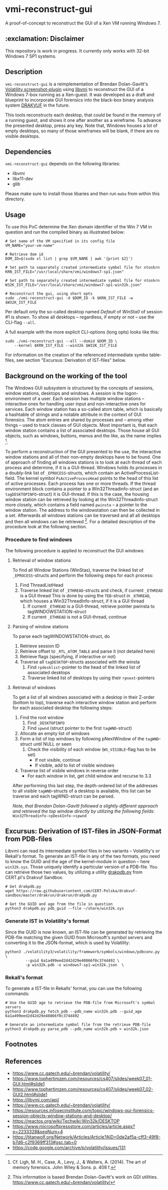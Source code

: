 * vmi-reconstruct-gui
A proof-of-concept to reconstruct the GUI of a Xen VM running Windows 7.

** :exclamation: Disclaimer
This repository is work in progress. It currently only works with 32-bit Windows 7 SP1 systems.

** Description
~vmi-reconstruct-gui~ is a reimplementation of Brendan Dolan-Gavitt's [[https://volatility-labs.blogspot.com/2012/10/movp-43-taking-screenshots-from-memory.html][Volatility screenshot-plugin]] using [[https://github.com/libvmi/libvmi][libvmi]] to reconstruct the GUI of a Windows 7-box running as a Xen-guest. It was developed as a draft and blueprint to incorporate GUI forensics into the black-box binary analysis system [[https://github.com/tklengyel/drakvuf][DRAKVUF]] in the future.

This tools reconstructs each desktop, that could be found in the memory of a running guest, and shows it one after another as a wireframe. To advance the presented desktop, press any key. Note that, Windows houses a lot of empty desktops, so many of those wireframes will be blank, if there are no visible desktops.
[[file:res/screenshot.png]]

** Dependencies
~vmi-reconstruct-gui~ depends on the following libraries:
- libvmi
- libx11-dev
- glib

Please make sure to install those libaries and then run ~make~ from within this directory.

** Usage
To use this PoC determine the Xen domain identifier of the Win 7 VM in question and run the compiled binary as illustrated below:

#+BEGIN_SRC shell
# Set name of the VM specified in its config file
VM_NAME="your-vm-name"

# Retrieve dom id
DOM_ID=$(sudo xl list | grep $VM_NAME | awk '{print $2}')

# Set path to separately created intermediate symbol file for ntoskrn
KRN_IST_FILE="/usr/local/share/vmi/windows7-sp1.json"

# Set path to separately created intermediate symbol file for ntoskrn
W32K_IST_FILE="/usr/local/share/vmi/windows7-sp1-win32k.json"

# Reconstruct the gui, using short opts
sudo ./vmi-reconstruct-gui -d $DOM_ID -k $KRN_IST_FILE -w $W32K_IST_FILE
#+END_SRC

Per default only the so-called desktop named /Default/ of /WinSta0/ of session #1 is shown.
To show all desktops -- regardless, if empty or not -- use the CLI-flag ~--all~.

A full example with the more explicit CLI-options (long opts) looks like this:
#+BEGIN_SRC shell
sudo ./vmi-reconstruct-gui --all --domid $DOM_ID \
    --kernel $KRN_IST_FILE --win32k $W32K_IST_FILE
#+END_SRC

For information on the creation of the referenced intermediate symbo table-files, see section "Excursus: Derivation of IST-files" below.

** Background on the working of the tool
The Windows GUI subsystem is structured by the concepts of sessions, window stations, desktops and windows. A session is the logon-environment of a user. Each session has multiple window stations -- interactive ones for handling user input and non-interactive ones for services. Each window station has a so-called atom table, which is basically a hashtable of strings and a notable attribute in the context of GUI forensics. The atom entries are shared by processes and -- among other things -- used to track classes of GUI objects.
Most important is, that each window station contains a list of associated desktops. Those house all GUI objects, such as windows, buttons, menus and the like, as the name implies [1].

To perform a reconstruction of the GUI presented to the use, the interactive window stations and all of their non-empty desktops have to be found.
One of approach of finding all windows stations is to look at each thread of each process and determine, if it is a GUI-thread. Windows holds its processes in a doubly-link list of ~_EPROCESS~-structs, which contain an ActiveProcessList-field. The kernel symbol ~PsActiveProcessHead~ points to the head of this list of active processes. Each process has one or more threads. If the thread environment block contains a pointer to a Win32Threadinfo-struct (and an ~tagDESKTOPINFO~-struct) it is GUI-thread. If this is the case, the housing window station can be retrieved by looking at the Win32Threadinfo-struct more closely, which contains a field named ~pwinsta~ -- a pointer to the window station. The address to the windowstation can then be collected in a set. Afterwards all windows stations can be traversed and all all desktops and then all windows can be retrieved [2]. For a detailed description of the procedure look at the following section.

*** Procedure to find windows
The following procedure is applied to reconstruct the GUI windows:
**** Retrieval of window stations
To find all Window Stations (WinStas), traverse the linked list of ~_EPROCESS~-structs and perform the following steps for each process:
1. Find ThreadListHead
2. Traverse linked list of ~_ETHREAD~-structs and check, if current ~_ETHREAD~ is a GUI thread
   This is done by using the ~TEB~-struct in ~_KTHREAD~, which houses a Win32ThreadInfo-struct, if it is a GUI thread
   1. If current ~_ETHREAD~ is a GUI-thread, retrieve pointer pwinsta to tagWINDOWSTATION-struct
   2. If current ~_ETHREAD~ is not a GUI-thread, continue
**** Parsing of window stations
To parse each tagWINDOWSTATION-struct, do
1. Retrieve session ID
2. Retrieve offset to ~_RTL_ATOM_TABLE~ and parse it (not detailed here)
3. Retrieve flags (specifying, if interactive or not)
4. Traverse all ~tagDESKTOP~-structs associated with the winsta
   1. Find ~rpdesklist~-pointer to the head of the linked list of associated desktops
   2. Traverse linked list of desktops by using their ~rpnext~-pointers
**** Retrieval of windows
To get a list of all windows associated with a desktop in their Z-order (bottom to top), traverse each interactive window station and perform for each associated desktop the following steps:
1. Find the root window
   1. Find ~_DESKTOPINFO~
   2. Find ~spwnd~ (struct pointer to the first ~tagWND~-struct)
2. Allocate an empty list of windows
3. Form a list of top windows by following pNextWindow of the ~tagWND~-struct until NULL or seen
   1. Check the visibility of each window (~WS_VISIBLE~-flag has to be set)
      - If not visible, continue
      - If visible, add to list of visible windows
4. Traverse list of visbile windows in reverse order
   - For each window in list, get child window and recurse to 3.3

After performing this last step, the depth-ordered list of the addresses to all visible ~tagWND~-structs of a desktop is available, this list can be traverse and each tagWND-struct can be parsed.

/Note, that Brendan Dolan-Gavitt followed a slightly different approach and retrieved the top window directly by utilizing the following fields:/ ~Win32Threadinfo->pDeskInfo->spwnd~

** Excursus: Derivation of IST-files in JSON-Format from PDB-files
Libvmi can read its intermediate symbol files in two variants -- Volatility's or Rekall's format. To generate an IST-file in any of the two formats, you need to know the GUID and the age of the kernel-module in question -- here ~win32k.sys~. Those uniquely identify a particular version of a PDB-file.
You can retrieve those two values, by utilizing a utility [[https://github.com/CERT-Polska/drakvuf-sandbox/blob/master/drakrun/drakrun/drakpdb.py][drakpdb.py]] from CERT.pl's Drakvuf Sandbox.
#+begin_src shell
# Get drakpdb.py
wget https://raw.githubusercontent.com/CERT-Polska/drakvuf-sandbox/master/drakrun/drakrun/drakpdb.py

# Get the GUID and age from the file in question
python3 drakpdb.py pdb_guid --file ~/share/win32k.sys
#+end_src

*** Generate IST in Volatility's format
Since the GUID is now known, an IST-file can be generated by retrieving the PDB-file matching the given GUID from Microsoft's symbol servers and converting it to the JSON-format, which is used by Volatility:
#+begin_src shell
python3 ./volatility3/volatility/framework/symbols/windows/pdbconv.py \
         --guid 6a1a499eed2d42d29e40866f0c374d492 \
         -p win32k.pdb -o windows7-sp1-win32k.json  \
#+end_src

*** Rekall's format
To generate a IST-file in Rekalls' format, you can use the following commands:
#+begin_src shell
# Use the GUID age to retrieve the PDB-file from Microsoft's symbol servers
python3 drakpdb.py fetch_pdb --pdb_name win32k.pdb --guid_age 6a1a499eed2d42d29e40866f0c374d492

# Generate an intermediate symbol file from the retrieve PDB-file
python3 drakpdb.py parse_pdb --pdb_name win32k.pdb > win32k.json
#+end_src

** Footnotes
[1] Cf. Ligh, M. H., Case, A., Levy, J., & Walters, A. (2014). The art of memory forensics. John Wiley & Sons. p. 408 f.

[2] This information is based Brendan Dolan-Gavitt's work on GDI utilities.  https://www.cc.gatech.edu/~brendan/volatility/

** References
- https://www.cc.gatech.edu/~brendan/volatility/
- https://www.tophertimzen.com/resources/cs407/slides/week07_01-GUI.html#slide1
- https://www.tophertimzen.com/resources/cs407/slides/week07_02-GUI2.html#slide1
- https://libvmi.com/api/
- https://www.cc.gatech.edu/~brendan/volatility/
- https://resources.infosecinstitute.com/topic/windows-gui-forensics-session-objects-window-stations-and-desktop/
- https://reactos.org/wiki/Techwiki:Win32k/DESKTOP
- https://www.microsoftpressstore.com/articles/article.aspx?p=2233328&seqNum=4
- https://titanwolf.org/Network/Articles/Article?AID=0de2af5a-cff3-49f8-b7d6-c2f9369ff313#gsc.tab=0
- https://code.google.com/archive/p/volatility/issues/131

